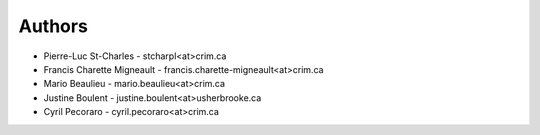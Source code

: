 .. _authors:

Authors
=======

* Pierre-Luc St-Charles - stcharpl<at>crim.ca
* Francis Charette Migneault - francis.charette-migneault<at>crim.ca
* Mario Beaulieu - mario.beaulieu<at>crim.ca
* Justine Boulent - justine.boulent<at>usherbrooke.ca
* Cyril Pecoraro - cyril.pecoraro<at>crim.ca
